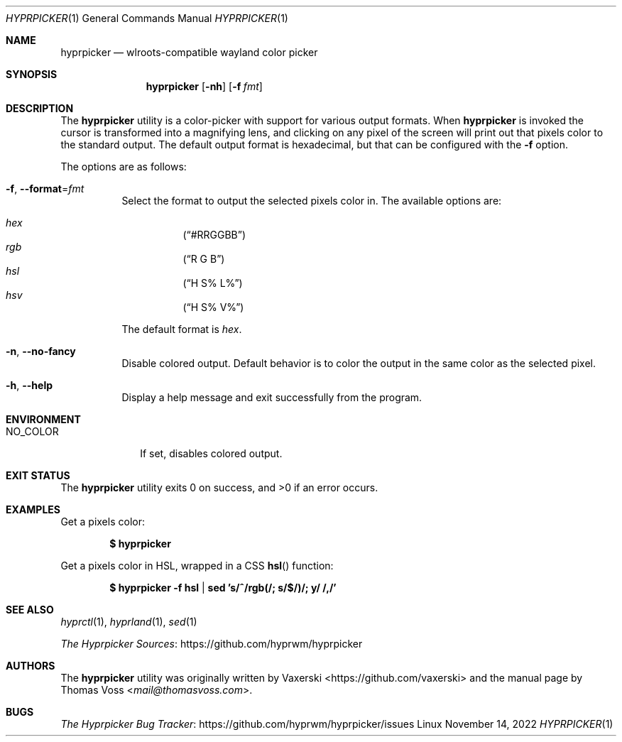 .Dd $Mdocdate: November 14 2022 $
.Dt HYPRPICKER 1
.Os Linux
.Sh NAME
.Nm hyprpicker
.Nd wlroots-compatible wayland color picker
.Sh SYNOPSIS
.Nm
.Op Fl nh
.Op Fl f Ar fmt
.Sh DESCRIPTION
The
.Nm
utility is a color-picker with support for various output formats.
When
.Nm
is invoked the cursor is transformed into a magnifying lens, and clicking on any
pixel of the screen will print out that pixels color to the standard output.
The default output format is hexadecimal, but that can be configured with the
.Fl f
option.
.Pp
The options are as follows:
.Bl -tag -width Ds
.It Fl f Ns , Fl \-format Ns = Ns Ar fmt
Select the format to output the selected pixels color in.
The available options are:
.Pp
.Bl -hang -compact
.It Ar hex
.Pq Dq #RRGGBB
.It Ar rgb
.Pq Dq R G B
.It Ar hsl
.Pq Dq H S% L%
.It Ar hsv
.Pq Dq H S% V%
.El
.Pp
The default format is
.Ar hex .
.It Fl n Ns , Fl \-no\-fancy
Disable colored output.
Default behavior is to color the output in the same color as the selected pixel.
.It Fl h Ns , Fl \-help
Display a help message and exit successfully from the program.
.El
.Sh ENVIRONMENT
.Bl -tag -width NO_COLOR
.It Ev NO_COLOR
If set, disables colored output.
.El
.Sh EXIT STATUS
.Ex -std
.Sh EXAMPLES
Get a pixels color:
.Pp
.Dl $ hyprpicker
.Pp
Get a pixels color in HSL, wrapped in a CSS
.Fn hsl
function:
.Pp
.Dl $ hyprpicker -f hsl | sed 's/^/rgb(/; s/$/)/; y/ /,/'
.Sh SEE ALSO
.Xr hyprctl 1 ,
.Xr hyprland 1 ,
.Xr sed 1
.Pp
.Lk https://github.com/hyprwm/hyprpicker "The Hyprpicker Sources"
.Sh AUTHORS
.An -nosplit
The
.Nm
utility was originally written by
.An Vaxerski Aq Lk https://github.com/vaxerski
and the manual page by
.An Thomas Voss Aq Mt mail@thomasvoss.com .
.Sh BUGS
.Lk https://github.com/hyprwm/hyprpicker/issues "The Hyprpicker Bug Tracker"
